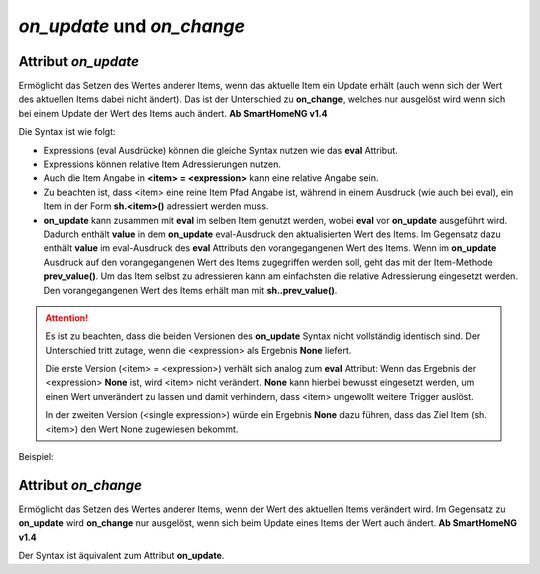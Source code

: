 .. index:: Standard-Attribute; on_update
.. index:: on_update
.. index:: Standard-Attribute; on_change
.. index:: on_change


*on_update* und *on_change*
###########################

Attribut *on_update*
====================

Ermöglicht das Setzen des Wertes anderer Items, wenn das aktuelle Item ein Update erhält
(auch wenn sich der Wert des aktuellen Items dabei nicht ändert).
Das ist der Unterschied zu **on_change**, welches nur ausgelöst
wird wenn sich bei einem Update der Wert des Items auch ändert. **Ab SmartHomeNG v1.4**

Die Syntax ist wie folgt:

+-------------------------+----------------------------------------------------------------------+
|  <item> = <expression>  | <expression>  nutzt die gleiche syntax wie ein Ausdruck beim         |
|                         | eval-Attribut                                                        |
+-------------------------+----------------------------------------------------------------------+
|  <single expression>    | Wenn die zweite Form (ohne <item> = ) genutzt wird, muss die         |
|                         | Zuweisung innerhalb der expression erfolgen:  |
|                         | Eine <single expression> der Form `sh.<item>(<expression>)` ist      |
|                         | weitestgehend äquivalent zur ersten Syntax Form.                     |
+-------------------------+----------------------------------------------------------------------+


- Expressions (eval Ausdrücke) können die gleiche Syntax nutzen wie das **eval** Attribut.
- Expressions können relative Item Adressierungen nutzen.
- Auch die Item Angabe in **<item> = <expression>** kann eine relative Angabe sein.
- Zu beachten ist, dass <item> eine reine Item Pfad Angabe ist, während in einem Ausdruck
  (wie auch bei eval), ein Item in der Form **sh.<item>()** adressiert werden muss.
- **on_update** kann zusammen mit **eval** im selben Item genutzt werden, wobei **eval** vor
  **on_update** ausgeführt wird. Dadurch enthält **value** in dem **on_update** eval-Ausdruck den
  aktualisierten Wert des Items. Im Gegensatz dazu enthält **value** im eval-Ausdruck des **eval**
  Attributs den vorangegangenen Wert des Items. Wenn im **on_update** Ausdruck auf den vorangegangenen
  Wert des Items zugegriffen werden soll, geht das mit der Item-Methode **prev_value()**. Um das
  Item selbst zu adressieren kann am einfachsten die relative Adressierung eingesetzt werden.
  Den vorangegangenen Wert des Items erhält man mit **sh..prev_value()**.

.. attention::

   Es ist zu beachten, dass die beiden Versionen des **on_update** Syntax nicht vollständig
   identisch sind. Der Unterschied tritt zutage, wenn die <expression> als Ergebnis **None**
   liefert.

   Die erste Version (<item> = <expression>) verhält sich analog zum **eval** Attribut:
   Wenn das Ergebnis der <expression> **None** ist, wird <item> nicht verändert. **None** kann
   hierbei bewusst eingesetzt werden, um einen Wert unverändert zu lassen und damit verhindern,
   dass <item> ungewollt weitere Trigger auslöst.

   In der zweiten Version (<single expression>) würde ein Ergebnis **None** dazu führen, dass
   das Ziel Item (sh.<item>) den Wert None zugewiesen bekommt.


Beispiel:

.. code-block:: yaml
   :caption: ../items/<filename>.yaml (Ausschnitt)

   itemA1:
       # eine einzelne Zuweisung
       on_update: itemB = 1                  # bei jedem Update von itemA1 (mit oder ohne Wertänderung)

   itemA2:
       # eine Liste mehrerer Zuweisungen
       on_change:
       - itemC = False                       # nur wenn sich der Wert von itemA2 ändert
       - itemD = sh.itemB()                  #
       - itemE = sh.itemB() if value else 0  #
       ...

   itemB:
       ...

   itemC:
       ...


Attribut *on_change*
====================

Ermöglicht das Setzen des Wertes anderer Items, wenn der Wert des aktuellen Items verändert wird.
Im Gegensatz zu **on_update** wird **on_change** nur ausgelöst, wenn sich beim Update
eines Items der Wert auch ändert. **Ab SmartHomeNG v1.4**

Der Syntax ist äquivalent zum Attribut **on_update**.

